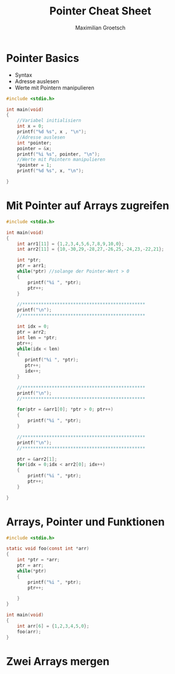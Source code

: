 #+TITLE: Pointer Cheat Sheet
#+AUTHOR: Maximilian Groetsch
#+STARTUP: showeverything

* Pointer Basics
+ Syntax
+ Adresse auslesen
+ Werte mit Pointern manipulieren

#+begin_src C :tangle basicPointer.c
#include <stdio.h>

int main(void)
{
    //Variabel initialisiern
    int x = 0;
    printf("%d %s", x , "\n");
    //Adresse auslesen
    int *pointer;
    pointer = &x;
    printf("%i %s", pointer, "\n");
    //Werte mit Pointern manipulieren
    *pointer = 1;
    printf("%d %s", x, "\n");

}

#+end_src

#+RESULTS:
|         0 |
| 477380140 |
|         1 |

* Mit Pointer auf Arrays zugreifen

#+begin_src C :tangle arrayIteration.c
#include <stdio.h>

int main(void)
{
    int arr1[11] = {1,2,3,4,5,6,7,8,9,10,0};
    int arr2[11] = {10,-30,29,-28,27,-26,25,-24,23,-22,21};

    int *ptr;
    ptr = arr1;
    while(*ptr) //solange der Pointer-Wert > 0
    {
        printf("%i ", *ptr);
        ptr++;
    }

    //**********************************************
    printf("\n");
    //**********************************************

    int idx = 0;
    ptr = arr2;
    int len = *ptr;
    ptr++;
    while(idx < len)
    {
       printf("%i ", *ptr);
       ptr++;
       idx++;
    }

    //**********************************************
    printf("\n");
    //**********************************************

    for(ptr = &arr1[0]; *ptr > 0; ptr++)
    {
        printf("%i ", *ptr);
    }

    //**********************************************
    printf("\n");
    //**********************************************

    ptr = &arr2[1];
    for(idx = 0;idx < arr2[0]; idx++)
    {
        printf("%i ", *ptr);
        ptr++;
    }

}
#+end_src

#+RESULTS:
|   1 |  2 |   3 |  4 |   5 |  6 |   7 |  8 |   9 | 10 |
| -30 | 29 | -28 | 27 | -26 | 25 | -24 | 23 | -22 | 21 |
|   1 |  2 |   3 |  4 |   5 |  6 |   7 |  8 |   9 | 10 |
| -30 | 29 | -28 | 27 | -26 | 25 | -24 | 23 | -22 | 21 |

* Arrays, Pointer und Funktionen
#+begin_src C :tangle functionXarray.c
#include <stdio.h>

static void foo(const int *arr)
{
    int *ptr = *arr;
    ptr = arr;
    while(*ptr)
    {
        printf("%i ", *ptr);
        ptr++;

    }
}

int main(void)
{
    int arr[6] = {1,2,3,4,5,0};
    foo(arr);
}
#+end_src

#+RESULTS:
: 1 2 3 4 5

* Zwei Arrays mergen
